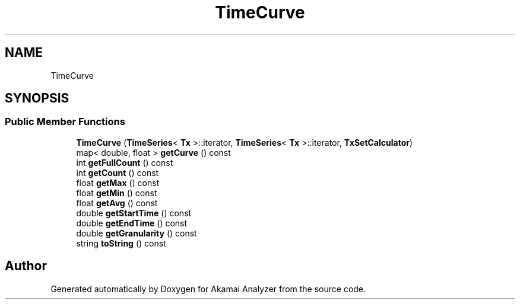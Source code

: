 .TH "TimeCurve" 3 "Sun Jan 5 2020" "Version 1.0" "Akamai Analyzer" \" -*- nroff -*-
.ad l
.nh
.SH NAME
TimeCurve
.SH SYNOPSIS
.br
.PP
.SS "Public Member Functions"

.in +1c
.ti -1c
.RI "\fBTimeCurve\fP (\fBTimeSeries\fP< \fBTx\fP >::iterator, \fBTimeSeries\fP< \fBTx\fP >::iterator, \fBTxSetCalculator\fP)"
.br
.ti -1c
.RI "map< double, float > \fBgetCurve\fP () const"
.br
.ti -1c
.RI "int \fBgetFullCount\fP () const"
.br
.ti -1c
.RI "int \fBgetCount\fP () const"
.br
.ti -1c
.RI "float \fBgetMax\fP () const"
.br
.ti -1c
.RI "float \fBgetMin\fP () const"
.br
.ti -1c
.RI "float \fBgetAvg\fP () const"
.br
.ti -1c
.RI "double \fBgetStartTime\fP () const"
.br
.ti -1c
.RI "double \fBgetEndTime\fP () const"
.br
.ti -1c
.RI "double \fBgetGranularity\fP () const"
.br
.ti -1c
.RI "string \fBtoString\fP () const"
.br
.in -1c

.SH "Author"
.PP 
Generated automatically by Doxygen for Akamai Analyzer from the source code\&.
